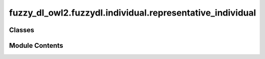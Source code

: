 fuzzy_dl_owl2.fuzzydl.individual.representative_individual
==========================================================

.. py:module:: fuzzy_dl_owl2.fuzzydl.individual.representative_individual


Classes
-------

.. autoapisummary::

   fuzzy_dl_owl2.fuzzydl.individual.representative_individual.RepresentativeIndividual


Module Contents
---------------

.. py:class:: RepresentativeIndividual(c_type: fuzzy_dl_owl2.fuzzydl.util.constants.RepresentativeIndividualType, f_name: str, f: fuzzy_dl_owl2.fuzzydl.concept.concrete.fuzzy_number.triangular_fuzzy_number.TriangularFuzzyNumber, ind: fuzzy_dl_owl2.fuzzydl.individual.created_individual.CreatedIndividual)

   New concrete individual being a representative of a set of individuals.
   Given an individual p and a fuzzy number F, a representative individual is the set of individuals that are greater or equal (or less or equal) than F. Then, p is related to the representative individual in some way.


   .. py:method:: get_feature_name() -> str


   .. py:method:: get_fuzzy_number() -> fuzzy_dl_owl2.fuzzydl.concept.concrete.fuzzy_number.triangular_fuzzy_number.TriangularFuzzyNumber


   .. py:method:: get_individual() -> fuzzy_dl_owl2.fuzzydl.individual.created_individual.CreatedIndividual


   .. py:method:: get_type() -> fuzzy_dl_owl2.fuzzydl.util.constants.RepresentativeIndividualType


   .. py:attribute:: f
      :type:  fuzzy_dl_owl2.fuzzydl.concept.concrete.fuzzy_number.triangular_fuzzy_number.TriangularFuzzyNumber


   .. py:attribute:: f_name
      :type:  str


   .. py:attribute:: ind
      :type:  fuzzy_dl_owl2.fuzzydl.individual.created_individual.CreatedIndividual


   .. py:attribute:: type
      :type:  fuzzy_dl_owl2.fuzzydl.util.constants.RepresentativeIndividualType


